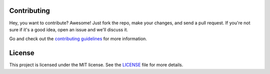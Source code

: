 Contributing
============

Hey, you want to contribute? Awesome!
Just fork the repo, make your changes, and send a pull request.
If you're not sure if it's a good idea, open an issue and we'll discuss it.

Go and check out the `contributing guidelines <https://github.com/VinciGit00/Scrapegraph-ai/blob/main/CONTRIBUTING.md>`__ for more information.

License
=======
This project is licensed under the MIT license.
See the `LICENSE <https://github.com/VinciGit00/Scrapegraph-ai/blob/main/LICENSE>`__ file for more details.
